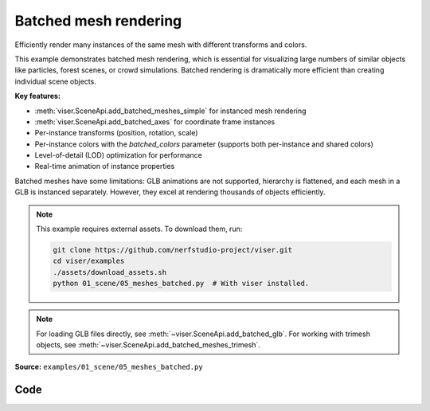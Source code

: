 Batched mesh rendering
======================

Efficiently render many instances of the same mesh with different transforms and colors.

This example demonstrates batched mesh rendering, which is essential for visualizing large numbers of similar objects like particles, forest scenes, or crowd simulations. Batched rendering is dramatically more efficient than creating individual scene objects.

**Key features:**

* :meth:`viser.SceneApi.add_batched_meshes_simple` for instanced mesh rendering
* :meth:`viser.SceneApi.add_batched_axes` for coordinate frame instances
* Per-instance transforms (position, rotation, scale)
* Per-instance colors with the `batched_colors` parameter (supports both per-instance and shared colors)
* Level-of-detail (LOD) optimization for performance
* Real-time animation of instance properties

Batched meshes have some limitations: GLB animations are not supported, hierarchy is flattened, and each mesh in a GLB is instanced separately. However, they excel at rendering thousands of objects efficiently.

.. note::
    This example requires external assets. To download them, run:

    .. code-block:: bash

        git clone https://github.com/nerfstudio-project/viser.git
        cd viser/examples
        ./assets/download_assets.sh
        python 01_scene/05_meshes_batched.py  # With viser installed.

.. note::
    For loading GLB files directly, see :meth:`~viser.SceneApi.add_batched_glb`.
    For working with trimesh objects, see :meth:`~viser.SceneApi.add_batched_meshes_trimesh`.

**Source:** ``examples/01_scene/05_meshes_batched.py``

.. figure:: ../../_static/examples/01_scene_05_meshes_batched.png
   :width: 100%
   :alt: Batched mesh rendering

Code
----

.. code-block:: python
   :linenos:

   from __future__ import annotations
   
   import time
   from pathlib import Path
   
   import numpy as np
   import trimesh
   
   import viser
   
   
   def create_grid_transforms(
       num_instances: int,
   ) -> tuple[np.ndarray, np.ndarray, np.ndarray]:
       grid_size = int(np.ceil(np.sqrt(num_instances)))
   
       # Create grid positions.
       x = np.arange(grid_size) - (grid_size - 1) / 2
       y = np.arange(grid_size) - (grid_size - 1) / 2
       xx, yy = np.meshgrid(x, y)
   
       positions = np.zeros((grid_size * grid_size, 3), dtype=np.float32)
       positions[:, 0] = xx.flatten()
       positions[:, 1] = yy.flatten()
       positions[:, 2] = 1.0
       positions = positions[:num_instances]
   
       # All instances have identity rotation.
       rotations = np.zeros((num_instances, 4), dtype=np.float32)
       rotations[:, 0] = 1.0  # w component = 1
   
       # Initial scales.
       scales = np.linalg.norm(positions, axis=-1)
       scales = np.sin(scales * 1.5) * 0.5 + 1.0
       return positions, rotations, scales.astype(np.float32)
   
   
   def generate_per_instance_colors(
       positions: np.ndarray, color_mode: str = "rainbow"
   ) -> np.ndarray:
       n = positions.shape[0]
   
       if color_mode == "rainbow":
           # Rainbow colors based on instance index.
           hues = np.linspace(0, 1, n, endpoint=False)
           colors = np.zeros((n, 3))
           for i, hue in enumerate(hues):
               # Convert HSV to RGB (simplified).
               c = 1.0  # Saturation.
               x = c * (1 - abs((hue * 6) % 2 - 1))
   
               if hue < 1 / 6:
                   colors[i] = [c, x, 0]
               elif hue < 2 / 6:
                   colors[i] = [x, c, 0]
               elif hue < 3 / 6:
                   colors[i] = [0, c, x]
               elif hue < 4 / 6:
                   colors[i] = [0, x, c]
               elif hue < 5 / 6:
                   colors[i] = [x, 0, c]
               else:
                   colors[i] = [c, 0, x]
           return (colors * 255).astype(np.uint8)
   
       elif color_mode == "position":
           # Colors based on position (cosine of position for smooth gradients).
           colors = (np.cos(positions) * 0.5 + 0.5) * 255
           return colors.astype(np.uint8)
   
       else:
           # Default to white.
           return np.full((n, 3), 255, dtype=np.uint8)
   
   
   def generate_shared_color(color_rgb: tuple[int, int, int]) -> np.ndarray:
       return np.array(color_rgb, dtype=np.uint8)
   
   
   def generate_animated_colors(
       positions: np.ndarray, t: float, animation_mode: str = "wave"
   ) -> np.ndarray:
       n = positions.shape[0]
   
       if animation_mode == "wave":
           # Wave pattern based on distance from center.
           distances = np.linalg.norm(positions[:, :2], axis=1)
           wave = np.sin(distances * 2 - t * 3) * 0.5 + 0.5
           colors = np.zeros((n, 3))
           colors[:, 0] = wave  # Red channel.
           colors[:, 1] = np.sin(distances * 2 - t * 3 + np.pi / 3) * 0.5 + 0.5  # Green.
           colors[:, 2] = (
               np.sin(distances * 2 - t * 3 + 2 * np.pi / 3) * 0.5 + 0.5
           )  # Blue.
           return (colors * 255).astype(np.uint8)
   
       elif animation_mode == "pulse":
           # Pulsing color based on position.
           pulse = np.sin(t * 2) * 0.5 + 0.5
           colors = (np.cos(positions) * 0.5 + 0.5) * pulse
           return (colors * 255).astype(np.uint8)
   
       elif animation_mode == "cycle":
           # Cycling through hues over time.
           hue_shift = (t * 0.5) % 1.0
           hues = (np.linspace(0, 1, n, endpoint=False) + hue_shift) % 1.0
           colors = np.zeros((n, 3))
           for i, hue in enumerate(hues):
               # Convert HSV to RGB (simplified).
               c = 1.0  # Saturation.
               x = c * (1 - abs((hue * 6) % 2 - 1))
   
               if hue < 1 / 6:
                   colors[i] = [c, x, 0]
               elif hue < 2 / 6:
                   colors[i] = [x, c, 0]
               elif hue < 3 / 6:
                   colors[i] = [0, c, x]
               elif hue < 4 / 6:
                   colors[i] = [0, x, c]
               elif hue < 5 / 6:
                   colors[i] = [x, 0, c]
               else:
                   colors[i] = [c, 0, x]
           return (colors * 255).astype(np.uint8)
   
       else:
           # Default to white.
           return np.full((n, 3), 255, dtype=np.uint8)
   
   
   def main():
       # Load and prepare mesh data.
       dragon_mesh = trimesh.load_mesh(str(Path(__file__).parent / "../assets/dragon.obj"))
       assert isinstance(dragon_mesh, trimesh.Trimesh)
       dragon_mesh.apply_scale(0.005)
       dragon_mesh.vertices -= dragon_mesh.centroid
   
       dragon_mesh.apply_transform(
           trimesh.transformations.rotation_matrix(np.pi / 2, [1, 0, 0])
       )
       dragon_mesh.apply_translation(-dragon_mesh.centroid)
   
       server = viser.ViserServer()
       server.scene.configure_default_lights()
       grid_handle = server.scene.add_grid(
           name="grid",
           width=12,
           height=12,
           width_segments=12,
           height_segments=12,
       )
   
       # Add GUI controls.
       instance_count_slider = server.gui.add_slider(
           "# of instances", min=1, max=1000, step=1, initial_value=100
       )
   
       animate_checkbox = server.gui.add_checkbox("Animate", initial_value=True)
       per_axis_scale_checkbox = server.gui.add_checkbox(
           "Per-axis scale during animation", initial_value=True
       )
       lod_checkbox = server.gui.add_checkbox("Enable LOD", initial_value=True)
       cast_shadow_checkbox = server.gui.add_checkbox("Cast shadow", initial_value=True)
   
       # Color controls.
       color_mode_dropdown = server.gui.add_dropdown(
           "Color mode",
           options=("Per-instance", "Shared", "Animated"),
           initial_value="Per-instance",
       )
   
       # Per-instance color controls.
       per_instance_color_dropdown = server.gui.add_dropdown(
           "Per-instance style",
           options=("Rainbow", "Position"),
           initial_value="Rainbow",
       )
   
       # Shared color controls.
       shared_color_rgb = server.gui.add_rgb("Shared color", initial_value=(255, 0, 255))
   
       # Animated color controls.
       animated_color_dropdown = server.gui.add_dropdown(
           "Animation style",
           options=("Wave", "Pulse", "Cycle"),
           initial_value="Wave",
       )
   
       # Initialize transforms.
       positions, rotations, scales = create_grid_transforms(instance_count_slider.value)
       positions_orig = positions.copy()
   
       # Create batched mesh visualization.
       axes_handle = server.scene.add_batched_axes(
           name="axes",
           batched_positions=positions,
           batched_wxyzs=rotations,
           batched_scales=scales,
       )
   
       # Create initial colors based on default mode.
       initial_colors = generate_per_instance_colors(positions, color_mode="rainbow")
   
       mesh_handle = server.scene.add_batched_meshes_simple(
           name="dragon",
           vertices=dragon_mesh.vertices,
           faces=dragon_mesh.faces,
           batched_positions=positions,
           batched_wxyzs=rotations,
           batched_scales=scales,
           batched_colors=initial_colors,
           lod="auto",
       )
   
       # Track previous color mode to avoid redundant disabled state updates.
       prev_color_mode = color_mode_dropdown.value
   
       # Animation loop.
       while True:
           n = instance_count_slider.value
   
           # Update props based on GUI controls.
           mesh_handle.lod = "auto" if lod_checkbox.value else "off"
           mesh_handle.cast_shadow = cast_shadow_checkbox.value
   
           # Recreate transforms if instance count changed.
           if positions.shape[0] != n:
               positions, rotations, scales = create_grid_transforms(n)
               positions_orig = positions.copy()
               grid_size = int(np.ceil(np.sqrt(n)))
   
               with server.atomic():
                   # Update grid size.
                   grid_handle.width = grid_handle.height = grid_size + 2
                   grid_handle.width_segments = grid_handle.height_segments = grid_size + 2
   
                   # Update all transforms.
                   mesh_handle.batched_positions = axes_handle.batched_positions = (
                       positions
                   )
                   mesh_handle.batched_wxyzs = axes_handle.batched_wxyzs = rotations
                   mesh_handle.batched_scales = axes_handle.batched_scales = scales
   
                   # Colors will be overwritten below; we'll just put them in a valid state.
                   mesh_handle.batched_colors = np.zeros(3, dtype=np.uint8)
   
           # Generate colors based on current mode.
           color_mode = color_mode_dropdown.value
   
           # Update disabled state for color controls only when mode changes.
           if color_mode != prev_color_mode:
               per_instance_color_dropdown.disabled = color_mode != "Per-instance"
               shared_color_rgb.disabled = color_mode != "Shared"
               animated_color_dropdown.disabled = color_mode != "Animated"
               prev_color_mode = color_mode
   
           if color_mode == "Per-instance":
               # Per-instance colors with different styles.
               per_instance_style = per_instance_color_dropdown.value.lower()
               colors = generate_per_instance_colors(
                   positions, color_mode=per_instance_style
               )
           elif color_mode == "Shared":
               # Single shared color for all instances.
               colors = generate_shared_color(shared_color_rgb.value)
           elif color_mode == "Animated":
               # Animated colors with time-based effects.
               t = time.perf_counter()
               animation_style = animated_color_dropdown.value.lower()
               colors = generate_animated_colors(
                   positions, t, animation_mode=animation_style
               )
           else:
               # Default fallback.
               colors = generate_per_instance_colors(positions, color_mode="rainbow")
   
           # Animate if enabled.
           if animate_checkbox.value:
               # Animate positions.
               t = time.perf_counter() * 2.0
               positions[:] = positions_orig
               positions[:, 0] += np.cos(t * 0.5)
               positions[:, 1] += np.sin(t * 0.5)
   
               # Animate scales with wave effect.
               if per_axis_scale_checkbox.value:
                   scales = np.linalg.norm(positions, axis=-1)
                   scales = np.stack(
                       [
                           np.sin(scales * 1.5 - t) * 0.5 + 1.0,
                           np.sin(scales * 1.5 - t + np.pi / 2.0) * 0.5 + 1.0,
                           np.sin(scales * 1.5 - t + np.pi) * 0.5 + 1.0,
                       ],
                       axis=-1,
                   )
                   assert scales.shape == (n, 3)
               else:
                   scales = np.linalg.norm(positions, axis=-1)
                   scales = np.sin(scales * 1.5 - t) * 0.5 + 1.0
                   assert scales.shape == (n,)
   
               # Update colors for animated mode during animation.
               if color_mode == "Animated":
                   animation_style = animated_color_dropdown.value.lower()
                   colors = generate_animated_colors(
                       positions, t, animation_mode=animation_style
                   )
   
           # Update mesh properties.
           with server.atomic():
               mesh_handle.batched_positions = positions
               mesh_handle.batched_scales = scales
               mesh_handle.batched_colors = colors
   
               axes_handle.batched_positions = positions
               axes_handle.batched_scales = scales
   
           time.sleep(1.0 / 60.0)
   
   
   if __name__ == "__main__":
       main()
   
